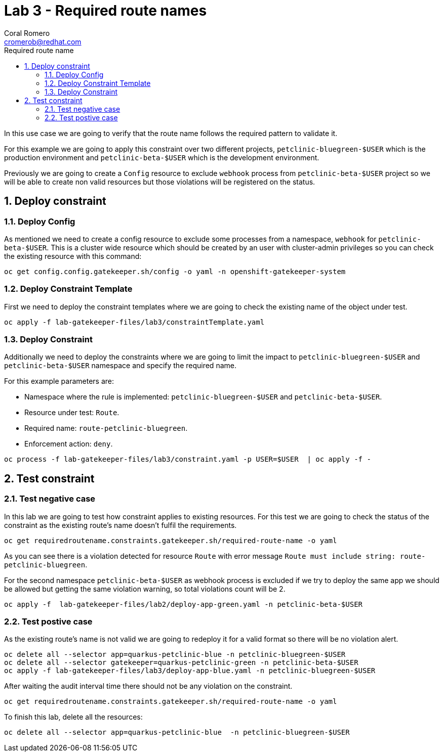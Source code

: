 = Lab 3 - Required route names
:author: Coral Romero
:email: cromerob@redhat.com
:imagesdir: ./images
:toc: left
:toc-title: Required route name

[Abstract]

In this use case we are going to verify that the route name follows the required pattern to validate it.

For this example we are going to apply this constraint over two different projects, `petclinic-bluegreen-$USER` which is the production environment and `petclinic-beta-$USER` which is the development environment. 

Previously we are going to create a `Config` resource to exclude `webhook` process from `petclinic-beta-$USER` project so we will be able to create non valid resources but those violations will be registered on the status.

:numbered:
== Deploy constraint

=== Deploy Config

As mentioned we need to create a config resource to exclude some processes from a namespace, `webhook` for `petclinic-beta-$USER`. This is a cluster wide resource which should be created by an user with cluster-admin privileges so you can check the existing resource with this command:

----
oc get config.config.gatekeeper.sh/config -o yaml -n openshift-gatekeeper-system
----

=== Deploy Constraint Template

First we need to deploy the constraint templates where we are going to check the existing name of the object under test.

----
oc apply -f lab-gatekeeper-files/lab3/constraintTemplate.yaml
----

=== Deploy Constraint 

Additionally we need to deploy the constraints where we are going to limit the impact to `petclinic-bluegreen-$USER` and `petclinic-beta-$USER`  namespace and specify the required name.

For this example parameters are:

- Namespace where the rule is implemented: `petclinic-bluegreen-$USER` and `petclinic-beta-$USER`.
- Resource under test: `Route`.
- Required name: `route-petclinic-bluegreen`.
- Enforcement action: `deny`.

----
oc process -f lab-gatekeeper-files/lab3/constraint.yaml -p USER=$USER  | oc apply -f -
----

== Test constraint


=== Test negative case

In this lab we are going to test how constraint applies to existing resources. For this test we are going to check the status of the constraint as the existing route's name doesn't fulfil the requirements.

----
oc get requiredroutename.constraints.gatekeeper.sh/required-route-name -o yaml
----

As you can see there is a violation detected for resource `Route`  with error message `Route must include string: route-petclinic-bluegreen`.

For the second namespace `petclinic-beta-$USER` as webhook process is excluded if we try to deploy the same app we should be allowed but getting the same violation warning, so total violations count will be 2.

----
oc apply -f  lab-gatekeeper-files/lab2/deploy-app-green.yaml -n petclinic-beta-$USER
----

=== Test postive case

As the existing route's name is not valid we are going to redeploy it for a valid format so there will be no violation alert.

----
oc delete all --selector app=quarkus-petclinic-blue -n petclinic-bluegreen-$USER
oc delete all --selector gatekeeper=quarkus-petclinic-green -n petclinic-beta-$USER
oc apply -f lab-gatekeeper-files/lab3/deploy-app-blue.yaml -n petclinic-bluegreen-$USER
----

After waiting the audit interval time there should not be any violation on the constraint.

----
oc get requiredroutename.constraints.gatekeeper.sh/required-route-name -o yaml
----

To finish this lab, delete all the resources:

----
oc delete all --selector app=quarkus-petclinic-blue  -n petclinic-bluegreen-$USER
----
